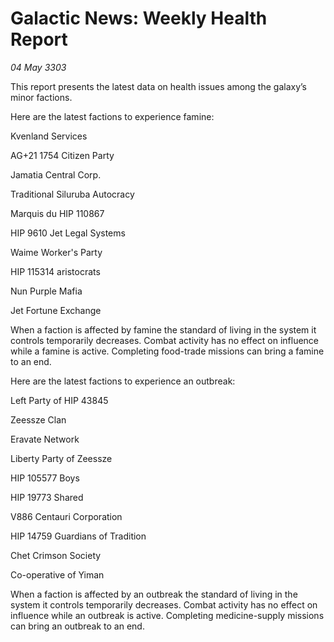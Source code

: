 * Galactic News: Weekly Health Report

/04 May 3303/

This report presents the latest data on health issues among the galaxy’s minor factions. 

Here are the latest factions to experience famine: 

Kvenland Services 

AG+21 1754 Citizen Party 

Jamatia Central Corp. 

Traditional Siluruba Autocracy 

Marquis du HIP 110867 

HIP 9610 Jet Legal Systems 

Waime Worker's Party 

HIP 115314 aristocrats 

Nun Purple Mafia 

Jet Fortune Exchange 

When a faction is affected by famine the standard of living in the system it controls temporarily decreases. Combat activity has no effect on influence while a famine is active. Completing food-trade missions can bring a famine to an end. 

Here are the latest factions to experience an outbreak: 

Left Party of HIP 43845 

Zeessze Clan 

Eravate Network 

Liberty Party of Zeessze 

HIP 105577 Boys 

HIP 19773 Shared 

V886 Centauri Corporation 

HIP 14759 Guardians of Tradition 

Chet Crimson Society 

Co-operative of Yiman 

When a faction is affected by an outbreak the standard of living in the system it controls temporarily decreases. Combat activity has no effect on influence while an outbreak is active. Completing medicine-supply missions can bring an outbreak to an end.